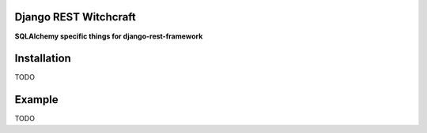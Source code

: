 Django REST Witchcraft
======================

|Build Status|

**SQLAlchemy specific things for django-rest-framework**

Installation
============

TODO

Example
=======

TODO

.. |Build Status| image:: https://travis-ci.org/shosca/django-rest-witchcraft.svg?branch=master
   :target: https://travis-ci.org/shosca/django-rest-witchcraft


